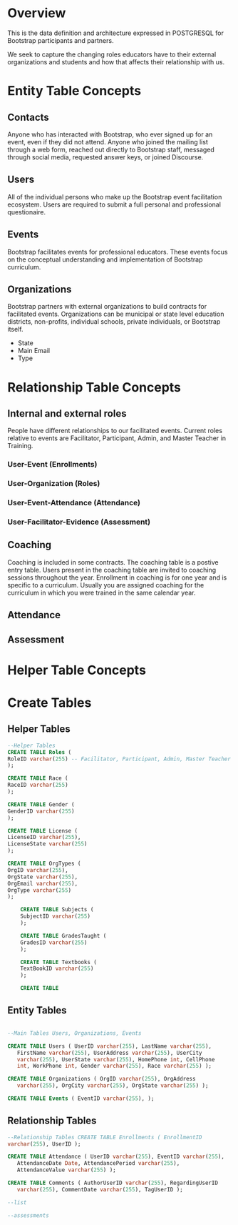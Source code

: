 #+PROPERTY: header-args :engine postgresql
#+PROPERTY: header-args :exports code
#+PROPERTY: header-args :tangle yes
* Overview

This is the data definition and architecture expressed in POSTGRESQL
for Bootstrap participants and partners. 

We seek to capture the changing roles educators have to their external
organizations and students and how that affects their relationship
with us.
* Entity Table Concepts
** Contacts
Anyone who has interacted with Bootstrap, who ever signed up for an
event, even if they did not attend. Anyone who joined the mailing
list through a web form, reached out directly to Bootstrap staff,
messaged through social media, requested answer keys, or joined Discourse.

** Users
All of the individual persons who make up the Bootstrap event
facilitation ecosystem. Users are required to submit a full
personal and professional questionaire.

** Events
Bootstrap facilitates events for professional educators. These
events focus on the conceptual understanding and implementation of
Bootstrap curriculum.

** Organizations
Bootstrap partners with external organizations to build contracts
for facilitated events. Organizations can be municipal or state
level education districts, non-profits, individual schools, private
individuals, or Bootstrap itself.
- State
- Main Email
- Type

* Relationship Table Concepts
** Internal and external roles
People have different relationships to our facilitated
events. Current roles relative to events are Facilitator,
Participant, Admin, and Master Teacher in Training.
*** User-Event (Enrollments)
*** User-Organization (Roles)
*** User-Event-Attendance (Attendance)
*** User-Facilitator-Evidence (Assessment)


** Coaching
Coaching is included in some contracts. The coaching table is a
postive entry table. Users present in the coaching table are
invited to coaching sessions throughout the year. Enrollment in
coaching is for one year and is specific to a curriculum. Usually
you are assigned coaching for the curriculum in which you were
trained in the same calendar year.

** Attendance
** Assessment

* Helper Table Concepts

* Create Tables
** Helper Tables

#+begin_src sql
  --Helper Tables
  CREATE TABLE Roles (
  RoleID varchar(255) -- Facilitator, Participant, Admin, Master Teacher in Training
  );

  CREATE TABLE Race (
  RaceID varchar(255)
  );

  CREATE TABLE Gender (
  GenderID varchar(255)
  );

  CREATE TABLE License (
  LicenseID varchar(255),
  LicenseState varchar(255)
  );

  CREATE TABLE OrgTypes (
  OrgID varchar(255),
  OrgState varchar(255),
  OrgEmail varchar(255),
  OrgType varchar(255)
  );

	  CREATE TABLE Subjects (
	  SubjectID varchar(255)
	  );

	  CREATE TABLE GradesTaught (
	  GradesID varchar(255)
	  );

	  CREATE TABLE Textbooks (
	  TextBookID varchar(255)
	  );

	  CREATE TABLE 

#+end_src
** Entity Tables

#+begin_src sql

  --Main Tables Users, Organizations, Events

  CREATE TABLE Users ( UserID varchar(255), LastName varchar(255),
	 FirstName varchar(255), UserAddress varchar(255), UserCity
	 varchar(255), UserState varchar(255), HomePhone int, CellPhone
	 int, WorkPhone int, Gender varchar(255), Race varchar(255) );

  CREATE TABLE Organizations ( OrgID varchar(255), OrgAddress
	 varchar(255), OrgCity varchar(255), OrgState varchar(255) );

  CREATE TABLE Events ( EventID varchar(255), );

#+end_src
** Relationship Tables
  #+begin_src sql
  --Relationship Tables CREATE TABLE Enrollments ( EnrollmentID
  varchar(255), UserID );

  CREATE TABLE Attendance ( UserID varchar(255), EventID varchar(255),
	 AttendanceDate Date, AttendancePeriod varchar(255),
	 AttendanceValue varchar(255) );

  CREATE TABLE Comments ( AuthorUserID varchar(255), RegardingUserID
	 varchar(255), CommentDate varchar(255), TagUserID );

  --list

  --assessments
  #+end_src

